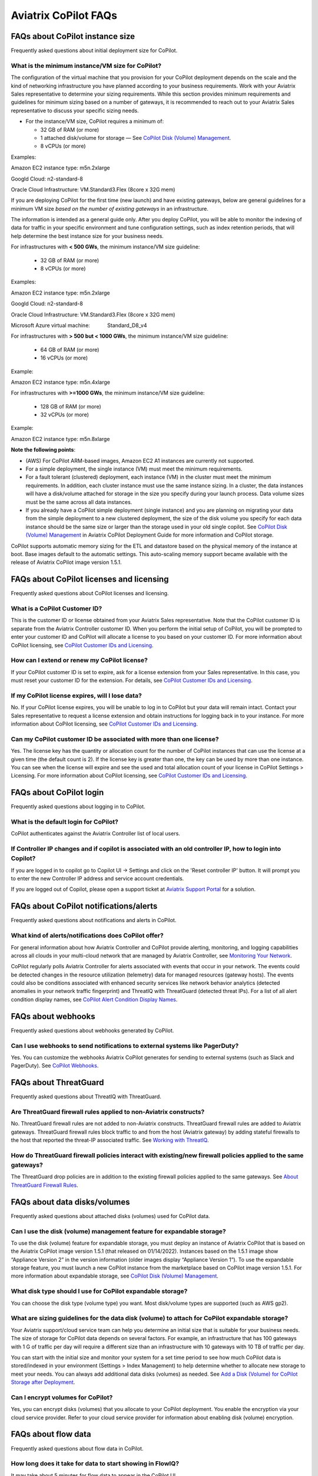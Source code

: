 .. meta::
  :description: Aviatrix CoPilot FAQs
  :keywords: CoPilot,visibility,faq


============================================================
Aviatrix CoPilot FAQs
============================================================


FAQs about CoPilot instance size
====================================================

Frequently asked questions about initial deployment size for CoPilot.

What is the minimum instance/VM size for CoPilot?
---------------------------------------------------

The configuration of the virtual machine that you provision for your CoPilot deployment depends on the scale and the kind of networking infrastructure you have planned according to your business requirements. Work with your Aviatrix Sales representative to determine your sizing requirements. While this section provides minimum requirements and guidelines for minimum sizing based on a number of gateways, it is recommended to reach out to your Aviatrix Sales representative to discuss your specific sizing needs. 

- For the instance/VM size, CoPilot requires a minimum of:

  - 32 GB of RAM (or more)

  - 1 attached disk/volume for storage — See `CoPilot Disk (Volume) Management`_.

  - 8 vCPUs (or more)

Examples: 

Amazon EC2 instance type: m5n.2xlarge

Googld Cloud: n2-standard-8

Oracle Cloud Infrastructure: VM.Standard3.Flex (8core x 32G mem)


If you are deploying CoPilot for the first time (new launch) and have existing gateways, below are general guidelines for a minimum VM size *based on the number of existing gateways* in an infrastructure. 

The information is intended as a general guide only. After you deploy CoPilot, you will be able to monitor the indexing of data for traffic in your specific environment and tune configuration settings, such as index retention periods, that will help determine the best instance size for your business needs.

For infrastructures with **< 500 GWs**, the minimum instance/VM size guideline:

  - 32 GB of RAM (or more)

  - 8 vCPUs (or more)

Examples:

Amazon EC2 instance type: 			m5n.2xlarge

Googld Cloud: 			                n2-standard-8

Oracle Cloud Infrastructure: 			VM.Standard3.Flex (8core x 32G mem)

Microsoft Azure virtual machine:                Standard_D8_v4


For infrastructures with **> 500 but < 1000 GWs**, the minimum instance/VM size guideline:

  - 64 GB of RAM (or more)

  - 16 vCPUs (or more)

Example:

Amazon EC2 instance type: 			m5n.4xlarge


For infrastructures with **>=1000 GWs**, the minimum instance/VM size guideline:

  - 128 GB of RAM (or more)

  - 32 vCPUs (or more)

Example:

Amazon EC2 instance type: 			m5n.8xlarge


**Note the following points**:

- (AWS) For CoPilot ARM-based images, Amazon EC2 A1 instances are currently not supported.

- For a simple deployment, the single instance (VM) must meet the minimum requirements. 

- For a fault tolerant (clustered) deployment, each instance (VM) in the cluster must meet the minimum requirements. In addition, each cluster instance must use the same instance sizing. In a cluster, the data instances will have a disk/volume attached for storage in the size you specify during your launch process. Data volume sizes must be the same across all data instances. 

- If you already have a CoPilot simple deployment (single instance) and you are planning on migrating your data from the simple deployment to a new clustered deployment, the size of the disk volume you specify for each data instance should be the same size or larger than the storage used in your old single copilot. See `CoPilot Disk (Volume) Management`_ in Aviatrix CoPilot Deployment Guide for more information and CoPilot storage.


CoPilot supports automatic memory sizing for the ETL and datastore based on the physical memory of the instance at boot. Base images default to the automatic settings. This auto-scaling memory support became available with the release of Aviatrix CoPilot image version 1.5.1. 


FAQs about CoPilot licenses and licensing
====================================================

Frequently asked questions about CoPilot licenses and licensing.

What is a CoPilot Customer ID? 
-------------------------------------------------

This is the customer ID or license obtained from your Aviatrix Sales representative. Note that the CoPilot customer ID is separate from the Aviatrix Controller customer ID. When you perform the initial setup of CoPilot, you will be prompted to enter your customer ID and CoPilot will allocate a license to you based on your customer ID. For more information about CoPilot licensing, see `CoPilot Customer IDs and Licensing <https://docs.aviatrix.com/HowTos/copilot_getting_started.html#copilot-customer-ids-and-licensing>`_.

How can I extend or renew my CoPilot license?
---------------------------------------------------

If your CoPilot customer ID is set to expire, ask for a license extension from your Sales representative. In this case, you must reset your customer ID for the extension. For details, see `CoPilot Customer IDs and Licensing <https://docs.aviatrix.com/HowTos/copilot_getting_started.html#copilot-customer-ids-and-licensing>`_.

If my CoPilot license expires, will I lose data?
---------------------------------------------------

No. If your CoPilot license expires, you will be unable to log in to CoPilot but your data will remain intact. Contact your Sales representative to request a license extension and obtain instructions for logging back in to your instance. For more information about CoPilot licensing, see `CoPilot Customer IDs and Licensing <https://docs.aviatrix.com/HowTos/copilot_getting_started.html#copilot-customer-ids-and-licensing>`_.

Can my CoPilot customer ID be associated with more than one license?
---------------------------------------------------------------------

Yes. The license key has the quantity or allocation count for the number of CoPilot instances that can use the license at a given time (the default count is 2). If the license key is greater than one, the key can be used by more than one instance. You can see when the license will expire and see the used and total allocation count of your license in CoPilot Settings > Licensing. For more information about CoPilot licensing, see `CoPilot Customer IDs and Licensing <https://docs.aviatrix.com/HowTos/copilot_getting_started.html#copilot-customer-ids-and-licensing>`_.

FAQs about CoPilot login 
====================================================

Frequently asked questions about logging in to CoPilot.

What is the default login for CoPilot?
---------------------------------------

CoPilot authenticates against the Aviatrix Controller list of local users.

If Controller IP changes and if copilot is associated with an old controller IP, how to login into Copilot?
------------------------------------------------------------------------------------------------------------

If you are logged in to copilot go to Copilot UI -> Settings and click on the 'Reset controller IP' button. It will prompt you to enter the new Controller IP address and service account credentials.

If you are logged out of Copilot, please open a support ticket at `Aviatrix Support Portal <https://support.aviatrix.com>`_ for a solution.


FAQs about CoPilot notifications/alerts
====================================================

Frequently asked questions about notifications and alerts in CoPilot.

What kind of alerts/notifications does CoPilot offer?
---------------------------------------------------------

For general information about how Aviatrix Controller and CoPilot provide alerting, monitoring, and logging capabilities across all clouds in your multi-cloud network that are managed by Aviatrix Controller, see `Monitoring Your Network <https://docs.aviatrix.com/HowTos/Monitoring_Your_Network.html>`_.

CoPilot regularly polls Aviatrix Controller for alerts associated with events that occur in your network. The events could be detected changes in the resource utilization (telemetry) data for managed resources (gateway hosts). The events could also be conditions associated with enhanced security services like network behavior analytics (detected anomalies in your network traffic fingerprint) and ThreatIQ with ThreatGuard (detected threat IPs). For a list of all alert condition display names, see `CoPilot Alert Condition Display Names <https://docs.aviatrix.com/HowTos/copilot_reference_guide.html#copilot-alert-condition-display-names>`_. 
 
FAQs about webhooks
====================================================

Frequently asked questions about webhooks generated by CoPilot.

Can I use webhooks to send notifications to external systems like PagerDuty?
-----------------------------------------------------------------------------

Yes. You can customize the webhooks Aviatrix CoPilot generates for sending to external systems (such as Slack and PagerDuty). See `CoPilot Webhooks <https://docs.aviatrix.com/HowTos/copilot_reference_guide.html#id11>`_.

FAQs about ThreatGuard
====================================================

Frequently asked questions about ThreatIQ with ThreatGuard.

Are ThreatGuard firewall rules applied to non-Aviatrix constructs?
---------------------------------------------------------------------

No. ThreatGuard firewall rules are not added to non-Aviatrix constructs. ThreatGuard firewall rules are added to Aviatrix gateways. ThreatGuard firewall rules block traffic to and from the host (Aviatrix gateway) by adding stateful firewalls to the host that reported the threat-IP associated traffic. See `Working with ThreatIQ <https://docs.aviatrix.com/HowTos/copilot_reference_guide.html#working-with-threatiq>`_. 

How do ThreatGuard firewall policies interact with existing/new firewall policies applied to the same gateways? 
------------------------------------------------------------------------------------------------------------------

The ThreatGuard drop policies are in addition to the existing firewall policies applied to the same gateways.  See `About ThreatGuard Firewall Rules <https://docs.aviatrix.com/HowTos/copilot_reference_guide.html#about-threatguard-firewall-rules>`_. 

FAQs about data disks/volumes
====================================================

Frequently asked questions about attached disks (volumes) used for CoPilot data.

Can I use the disk (volume) management feature for expandable storage?
------------------------------------------------------------------------------

To use the disk (volume) feature for expandable storage, you must deploy an instance of Aviatrix CoPilot that is based on the Aviatrix CoPilot image version 1.5.1 (that released on 01/14/2022). Instances based on the 1.5.1 image show “Appliance Version 2” in the version information (older images display “Appliance Version 1”). To use the expandable storage feature, you must launch a new CoPilot instance from the marketplace based on CoPilot image version 1.5.1. For more information about expandable storage, see `CoPilot Disk (Volume) Management <https://docs.aviatrix.com/HowTos/copilot_getting_started.html#id4>`_.

What disk type should I use for CoPilot expandable storage?
------------------------------------------------------------------------------

You can choose the disk type (volume type) you want. Most disk/volume types are supported (such as AWS gp2).

What are sizing guidelines for the data disk (volume) to attach for CoPilot expandable storage?
-------------------------------------------------------------------------------------------------

Your Aviatrix support/cloud service team can help you determine an initial size that is suitable for your business needs. The size of storage for CoPilot data depends on several factors. For example, an infrastructure that has 100 gateways with 1 G of traffic per day will require a different size than an infrastructure with 10 gateways with 10 TB of traffic per day. 

You can start with the initial size and monitor your system for a set time period to see how much CoPilot data is stored/indexed in your environment (Settings > Index Management) to help determine whether to allocate new storage to meet your needs. You can always add additional data disks (volumes) as needed. See `Add a Disk (Volume) for CoPilot Storage after Deployment <https://docs.aviatrix.com/HowTos/copilot_getting_started.html#id5>`_.

Can I encrypt volumes for CoPilot?
------------------------------------------------------------------------------

Yes, you can encrypt disks (volumes) that you allocate to your CoPilot deployment. You enable the encryption via your cloud service provider. Refer to your cloud service provider for information about enabling disk (volume) encryption.

FAQs about flow data
====================================================

Frequently asked questions about flow data in CoPilot.

How long does it take for data to start showing in FlowIQ? 
------------------------------------------------------------------------------

It may take about 5 minutes for flow data to appear in the CoPilot UI. 

Are the traffic flow records coming from Aviatrix Controller or the gateways?
------------------------------------------------------------------------------

The flows are sent from the Aviatrix gateways directly to CoPilot's instance.

Can I configure flows to be sent over private IPs?
------------------------------------------------------------------------------

CoPilot does not set up a private overlay between the gateways and itself. If a private communication path between the gateways and CoPilot is available, then you can use CoPilot’s private IP when you input the collector IP in the controller. 
For example, if you have an Aviatrix transit gateway, and you put CoPilot in one of the spokes, then you can use CoPilot’s private IP as the destination.

Is FlowIQ showing realtime traffic?
------------------------------------------------------------------------------

Flow records are generated by Aviatrix Gateways. The agent on the Gateways observes and keeps track of the flows and as soon as a particular flow ends, or if the flow expiry interval is reached, the flow record is sent to CoPilot.

FAQs about Topology
====================================================

Frequently asked questions about topology in CoPilot.

Why do I get an error Failed to fetch Topology when I open the Topology page?
-------------------------------------------------------------------------------

If you get the error **Failed to fetch Topology data**, CoPilot was unable to access the data it needs for topology. If the issue persists, Contact Aviatrix Support.

FAQs about how CoPilot works
====================================================

Frequently asked questions about how CoPilot works.

What protocol does CoPilot use to talk to its controller?
-------------------------------------------------------------------------------

CoPilot uses REST APIs and HTTPS to communicate with its controller.

How does CoPilot get its data?
-------------------------------------------------------------------------------

CoPilot uses REST APIs and HTTPS to communicate with its controller.

1.Controller APIs

  CoPilot makes API calls into the controller to retrieve information.

2.Flow records

  Aviatrix Gateways generate and export information about network traffic. Flows come directly from  Gateways to CoPilot.

How are updates handled? Can I configure the update process?
===============================================================================

Updates are downloaded and applied automatically. The update process runs every 60 minutes. To stop updates, you can stop the update service under Settings > Services.

Does CoPilot hold any user or sensitive data?  
===============================================================================

CoPilot does not hold user-identifiable or payment processing information. CoPilot does not hold credentials on the appliance’s storage. However, it is always recommended to follow security best practices for a secure CoPilot deployment. 

Can the data retention be adjusted? 
===============================================================================

Today you can set a threshold based on disk space available, so that you can remove the old records.

Can we provide bandwidth details of links?
===============================================================================

If you can specify source and destination for the two endpoints of the path (gateways), you can obtain this information from FlowIQ by using filters.

How can I get my additional questions answered?
===============================================================================

Visit Aviatrix.com and use the live chat icon to talk to a live expert.
